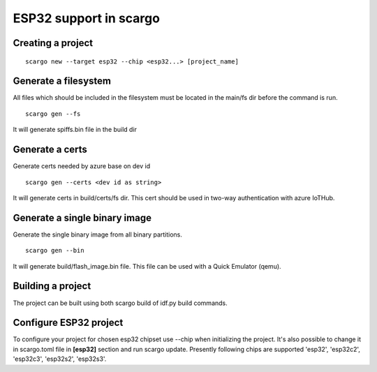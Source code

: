 .. _scargo_esp32:

ESP32 support in scargo
=======================

Creating a project
------------------
::

    scargo new --target esp32 --chip <esp32...> [project_name]

Generate a filesystem
---------------------
All files which should be included in the filesystem must be located in the main/fs dir before the command is run.
::

    scargo gen --fs

It will generate spiffs.bin file in the build dir

Generate a certs
----------------
Generate certs needed by azure base on dev id
::

    scargo gen --certs <dev id as string>

It will generate certs in build/certs/fs dir. This cert should be used in two-way authentication with azure IoTHub.

Generate a single binary image
------------------------------
Generate the single binary image from all binary partitions.
::

    scargo gen --bin

It will generate build/flash_image.bin file. This file can be used with a Quick Emulator (qemu).

Building a project
------------------
The project can be built using both scargo build of idf.py build commands.

Configure ESP32 project
------------------------
To configure your project for chosen esp32 chipset use --chip when initializing the project.
It's also possible to change it in scargo.toml file in **[esp32]** section and run scargo update.
Presently following chips are supported 'esp32', 'esp32c2', 'esp32c3', 'esp32s2', 'esp32s3'.